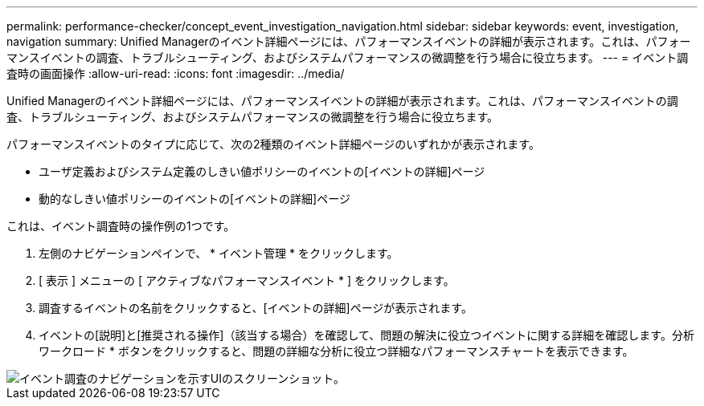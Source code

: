 ---
permalink: performance-checker/concept_event_investigation_navigation.html 
sidebar: sidebar 
keywords: event, investigation, navigation 
summary: Unified Managerのイベント詳細ページには、パフォーマンスイベントの詳細が表示されます。これは、パフォーマンスイベントの調査、トラブルシューティング、およびシステムパフォーマンスの微調整を行う場合に役立ちます。 
---
= イベント調査時の画面操作
:allow-uri-read: 
:icons: font
:imagesdir: ../media/


[role="lead"]
Unified Managerのイベント詳細ページには、パフォーマンスイベントの詳細が表示されます。これは、パフォーマンスイベントの調査、トラブルシューティング、およびシステムパフォーマンスの微調整を行う場合に役立ちます。

パフォーマンスイベントのタイプに応じて、次の2種類のイベント詳細ページのいずれかが表示されます。

* ユーザ定義およびシステム定義のしきい値ポリシーのイベントの[イベントの詳細]ページ
* 動的なしきい値ポリシーのイベントの[イベントの詳細]ページ


これは、イベント調査時の操作例の1つです。

. 左側のナビゲーションペインで、 * イベント管理 * をクリックします。
. [ 表示 ] メニューの [ アクティブなパフォーマンスイベント * ] をクリックします。
. 調査するイベントの名前をクリックすると、[イベントの詳細]ページが表示されます。
. イベントの[説明]と[推奨される操作]（該当する場合）を確認して、問題の解決に役立つイベントに関する詳細を確認します。分析ワークロード * ボタンをクリックすると、問題の詳細な分析に役立つ詳細なパフォーマンスチャートを表示できます。


image::../media/event_flow.png[イベント調査のナビゲーションを示すUIのスクリーンショット。]
